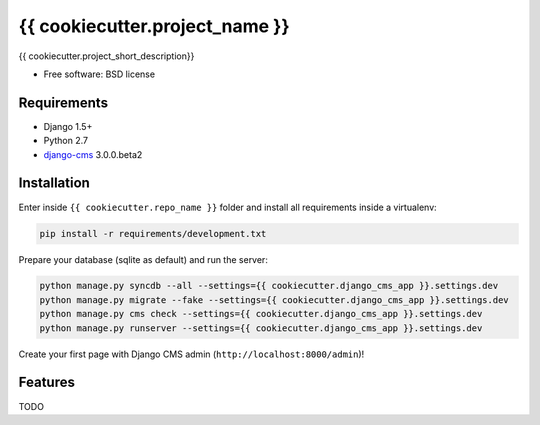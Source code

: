 ===============================
{{ cookiecutter.project_name }}
===============================

.. image:: https://badge.fury.io/py/{{ cookiecutter.repo_name }}.png
    :target: http://badge.fury.io/py/{{ cookiecutter.repo_name }}

.. image:: https://pypip.in/d/{{ cookiecutter.repo_name }}/badge.png
        :target: https://crate.io/packages/{{ cookiecutter.repo_name }}?version=latest


{{ cookiecutter.project_short_description}}

* Free software: BSD license

Requirements
------------

* Django 1.5+
* Python 2.7
* `django-cms`_ 3.0.0.beta2

.. _django-cms: https://github.com/divio/django-cms/tree/3.0.0.beta2

Installation
------------

Enter inside ``{{ cookiecutter.repo_name }}`` folder and install all requirements inside a virtualenv:

.. code-block:: python

    pip install -r requirements/development.txt

Prepare your database (sqlite as default) and run the server:

.. code-block:: python

    python manage.py syncdb --all --settings={{ cookiecutter.django_cms_app }}.settings.dev
    python manage.py migrate --fake --settings={{ cookiecutter.django_cms_app }}.settings.dev
    python manage.py cms check --settings={{ cookiecutter.django_cms_app }}.settings.dev
    python manage.py runserver --settings={{ cookiecutter.django_cms_app }}.settings.dev

Create your first page with Django CMS admin (``http://localhost:8000/admin``)!

Features
--------

TODO
